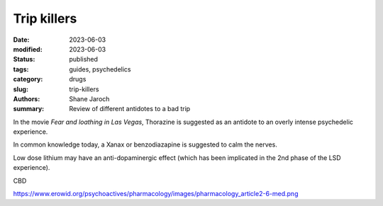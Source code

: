 ************************************************************
 Trip killers
************************************************************

:date: 2023-06-03
:modified: 2023-06-03
:status: published
:tags: guides, psychedelics
:category: drugs
:slug: trip-killers
:authors: Shane Jaroch
:summary: Review of different antidotes to a bad trip


In the movie *Fear and loathing in Las Vegas*, Thorazine is suggested as an
antidote to an overly intense psychedelic experience.

In common knowledge today, a Xanax or benzodiazapine is suggested to calm the
nerves.

Low dose lithium may have an anti-dopaminergic effect (which has been
implicated in the 2nd phase of the LSD experience).


CBD

https://www.erowid.org/psychoactives/pharmacology/images/pharmacology_article2-6-med.png

